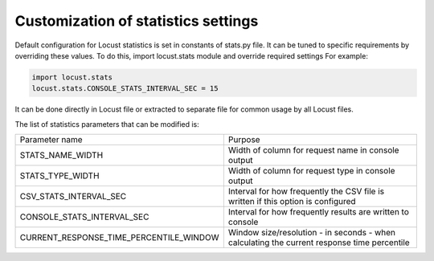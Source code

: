 .. _stats-customization:

====================================
Customization of statistics settings
====================================

Default configuration for Locust statistics is set in constants of stats.py file.
It can be tuned to specific requirements by overriding these values.
To do this, import locust.stats module and override required settings
For example:

.. code-block:: python

    import locust.stats
    locust.stats.CONSOLE_STATS_INTERVAL_SEC = 15

It can be done directly in Locust file or extracted to separate file for common usage by all Locust files.

The list of statistics parameters that can be modified is:

+-------------------------------------------+--------------------------------------------------------------------------------------+
| Parameter name                            | Purpose                                                                              |
+-------------------------------------------+--------------------------------------------------------------------------------------+
| STATS_NAME_WIDTH                          | Width of column for request name in console output                                   |
+-------------------------------------------+--------------------------------------------------------------------------------------+
| STATS_TYPE_WIDTH                          | Width of column for request type in console output                                   |
+-------------------------------------------+--------------------------------------------------------------------------------------+
| CSV_STATS_INTERVAL_SEC                    | Interval for how frequently the CSV file is written if this option is configured     |
+-------------------------------------------+--------------------------------------------------------------------------------------+
| CONSOLE_STATS_INTERVAL_SEC                | Interval for how frequently results are written to console                           |
+-------------------------------------------+--------------------------------------------------------------------------------------+
| CURRENT_RESPONSE_TIME_PERCENTILE_WINDOW   | Window size/resolution - in seconds - when calculating the current response          |
|                                           | time percentile                                                                      |
+-------------------------------------------+--------------------------------------------------------------------------------------+

